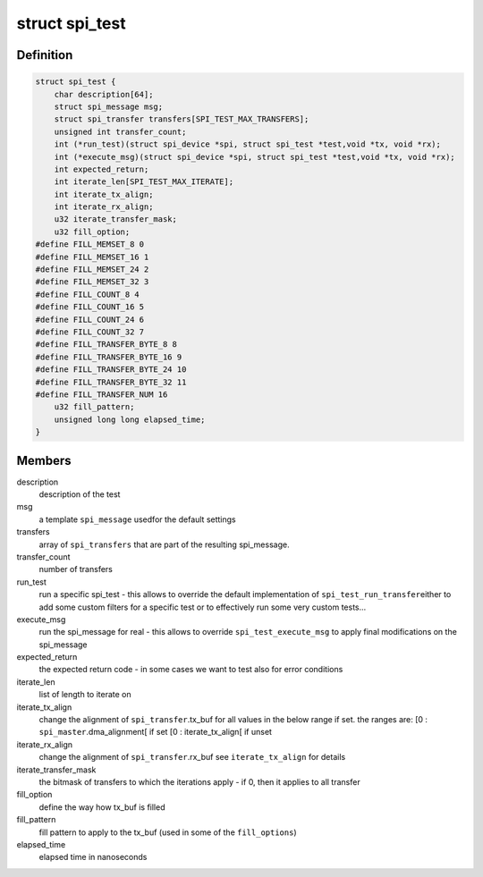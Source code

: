 .. -*- coding: utf-8; mode: rst -*-
.. src-file: drivers/spi/spi-test.h

.. _`spi_test`:

struct spi_test
===============

.. c:type:: struct spi_test

    describes a specific (set of) tests to execute

.. _`spi_test.definition`:

Definition
----------

.. code-block:: c

    struct spi_test {
        char description[64];
        struct spi_message msg;
        struct spi_transfer transfers[SPI_TEST_MAX_TRANSFERS];
        unsigned int transfer_count;
        int (*run_test)(struct spi_device *spi, struct spi_test *test,void *tx, void *rx);
        int (*execute_msg)(struct spi_device *spi, struct spi_test *test,void *tx, void *rx);
        int expected_return;
        int iterate_len[SPI_TEST_MAX_ITERATE];
        int iterate_tx_align;
        int iterate_rx_align;
        u32 iterate_transfer_mask;
        u32 fill_option;
    #define FILL_MEMSET_8 0
    #define FILL_MEMSET_16 1
    #define FILL_MEMSET_24 2
    #define FILL_MEMSET_32 3
    #define FILL_COUNT_8 4
    #define FILL_COUNT_16 5
    #define FILL_COUNT_24 6
    #define FILL_COUNT_32 7
    #define FILL_TRANSFER_BYTE_8 8
    #define FILL_TRANSFER_BYTE_16 9
    #define FILL_TRANSFER_BYTE_24 10
    #define FILL_TRANSFER_BYTE_32 11
    #define FILL_TRANSFER_NUM 16
        u32 fill_pattern;
        unsigned long long elapsed_time;
    }

.. _`spi_test.members`:

Members
-------

description
    description of the test

msg
    a template \ ``spi_message``\  usedfor the default settings

transfers
    array of \ ``spi_transfers``\  that are part of the
    resulting spi_message.

transfer_count
    number of transfers

run_test
    run a specific spi_test - this allows to override
    the default implementation of \ ``spi_test_run_transfer``\ 
    either to add some custom filters for a specific test
    or to effectively run some very custom tests...

execute_msg
    run the spi_message for real - this allows to override
    \ ``spi_test_execute_msg``\  to apply final modifications
    on the spi_message

expected_return
    the expected return code - in some cases we want to
    test also for error conditions

iterate_len
    list of length to iterate on

iterate_tx_align
    change the alignment of \ ``spi_transfer``\ .tx_buf
    for all values in the below range if set.
    the ranges are:
    [0 : \ ``spi_master``\ .dma_alignment[ if set
    [0 : iterate_tx_align[ if unset

iterate_rx_align
    change the alignment of \ ``spi_transfer``\ .rx_buf
    see \ ``iterate_tx_align``\  for details

iterate_transfer_mask
    the bitmask of transfers to which the iterations
    apply - if 0, then it applies to all transfer

fill_option
    define the way how tx_buf is filled

fill_pattern
    fill pattern to apply to the tx_buf
    (used in some of the \ ``fill_options``\ )

elapsed_time
    elapsed time in nanoseconds

.. This file was automatic generated / don't edit.

